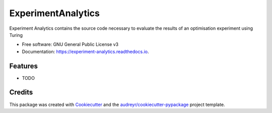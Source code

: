 ===================
ExperimentAnalytics
===================


.. image:: https://img.shields.io/pypi/v/experiment_analytics.svg
        :target: https://pypi.python.org/pypi/experiment_analytics

.. image:: https://img.shields.io/travis/amarrerod/experiment_analytics.svg
        :target: https://travis-ci.com/amarrerod/experiment_analytics

.. image:: https://readthedocs.org/projects/experiment-analytics/badge/?version=latest
        :target: https://experiment-analytics.readthedocs.io/en/latest/?badge=latest
        :alt: Documentation Status


.. image:: https://pyup.io/repos/github/amarrerod/experiment_analytics/shield.svg
     :target: https://pyup.io/repos/github/amarrerod/experiment_analytics/
     :alt: Updates



Experiment Analytics contains the source code necessary to evaluate the results of an optimisation experiment using Turing


* Free software: GNU General Public License v3
* Documentation: https://experiment-analytics.readthedocs.io.


Features
--------

* TODO

Credits
-------

This package was created with Cookiecutter_ and the `audreyr/cookiecutter-pypackage`_ project template.

.. _Cookiecutter: https://github.com/audreyr/cookiecutter
.. _`audreyr/cookiecutter-pypackage`: https://github.com/audreyr/cookiecutter-pypackage
